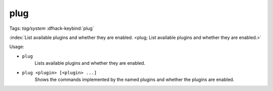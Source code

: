 plug
====

Tags: `tag/system`
:dfhack-keybind:`plug`

:index:`List available plugins and whether they are enabled.
<plug; List available plugins and whether they are enabled.>`

Usage:

- ``plug``
    Lists available plugins and whether they are enabled.
- ``plug <plugin> [<plugin> ...]``
    Shows the commands implemented by the named plugins and whether the plugins
    are enabled.
